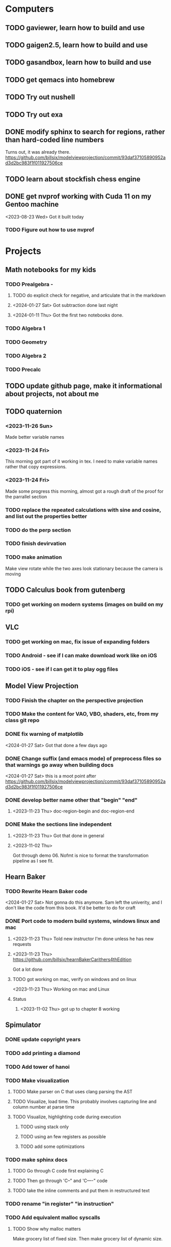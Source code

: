 * Computers
** TODO gaviewer, learn how to build and use
** TODO gaigen2.5, learn how to build and use
** TODO gasandbox, learn how to build and use
** TODO get qemacs into homebrew
** TODO Try out nushell
** TODO Try out exa
** DONE modify sphinx to search for regions, rather than hard-coded line numbers
Turns out, it was already there. https://github.com/billsix/modelviewprojection/commit/93daf37105890952ad3d2bc983f1f011927506ce
** TODO learn about stockfish chess engine
** DONE get nvprof working with Cuda 11 on my Gentoo machine
<2023-08-23 Wed> Got it built today
*** TODO Figure out how to use nvprof
* Projects
** Math notebooks for my kids
*** TODO Prealgebra -
**** TODO do explicit check for negative, and articulate that in the markdown
**** <2024-01-27 Sat> Got subtraction done last night
**** <2024-01-11 Thu> Got the first two notebooks done.
*** TODO Algebra 1
*** TODO Geometry
*** TODO Algebra 2
*** TODO Precalc
** TODO update github page, make it informational about projects, not about me
** TODO quaternion
*** <2023-11-26 Sun>
Made better variable names
*** <2023-11-24 Fri>
This morning got part of it working in tex.  I need to make variable names rather that copy expressions.
*** <2023-11-24 Fri>
Made some progress this morning, almost got a rough draft of the proof for the parrallel
section
*** TODO replace the repeated calculations with sine and cosine, and list out the properties better
*** TODO do the perp section
*** TODO finish devirvation
*** TODO make animation
Make view rotate while the two axes look stationary because the camera is moving
** TODO Calculus book from gutenberg
*** TODO get working on modern systems (images on build on my rpi)
** VLC
*** TODO get working on mac, fix issue of expanding folders
*** TODO Android - see if I can make download work like on iOS
*** TODO iOS - see if I can get it to play ogg files
** Model View Projection
*** TODO Finish the chapter on the perspective projection
*** TODO Make the content for VAO, VBO, shaders, etc, from my class git repo
*** DONE fix warning of matplotlib
<2024-01-27 Sat> Got that done a few days ago
*** DONE Change suffix (and emacs mode) of preprocess files so that warnings go away when building docs
<2024-01-27 Sat> this is a moot point after https://github.com/billsix/modelviewprojection/commit/93daf37105890952ad3d2bc983f1f011927506ce
*** DONE develop better name other that "begin" "end"
**** <2023-11-23 Thu> doc-region-begin and doc-region-end
*** DONE Make the sections line independent
**** <2023-11-23 Thu> Got that done in general

**** <2023-11-02 Thu>
Got through demo 06.  Nofmt is nice to format the transformation pipeline as I see fit.
** Hearn Baker
*** TODO Rewrite Hearn Baker code
<2024-01-27 Sat> Not gonna do this anymore.  Sam left the univerity, and I don't like the code from this book.
It'd be better to do for craft
*** DONE Port code to modern build systems, windows linux and mac
**** <2023-11-23 Thu> Told new instructor I'm done unless he has new requests
**** <2023-11-23 Thu> https://github.com/billsix/hearnBakerCarithers4thEdition
Got a lot done
**** TODO got working on mac, verify on windows and on linux
<2023-11-23 Thu> Working on mac and Linux
**** Status
***** <2023-11-02 Thu> got up to chapter 8 working
** Spimulator
*** DONE update copyright years
*** TODO add printing a diamond
*** TODO Add tower of hanoi
*** TODO Make visualization
**** TODO Make parser on C that uses clang parsing the AST
**** TODO Visualize, load time.  This probably involves capturing line and column number at parse time
**** TODO Visualize, highlighting code during execution
***** TODO using stack only
***** TODO using an few registers as possible
***** TODO add some optimizations
*** TODO make sphinx docs
**** TODO Go through C code first explaining C
**** TODO Then go through 'C--" and 'C----" code
**** TODO take the inline comments and put them in restructured text
*** TODO rename "in register" "in instruction"
*** TODO Add equivalent malloc syscalls
**** TODO Show why malloc matters
Make grocery list of fixed size.  Then make grocery list of dynamic size.
** TODO graphing calculator in OpenGL, 2D and 3D
** TODO linear algebra visualizer
*** TODO 1D
*** TODO 2D, rotate, scale, matrix, column space, inverse, SVD.  Caley graph
*** TODO 3D, rotate, scale, matrix, column space, inverse, SVD.  Caley graph
** TODO Craft
*** TODO Port to
**** TODO Metal
**** TODO Vulkan
**** TODO DX
*** TODO Start to document using sphinx
*** TODO add scripting, using protobuf
**** TODO python on linux
**** TODO C# on windows
**** TODO swift on mac
*** TODO revert graphics abstraction that I made
*** TODO figure out how the threads work
*** TODO get multiplayer working
** YouTube Vidoes
*** TODO Gilbert Strang's calculus https://ocw.mit.edu/courses/res-18-001-calculus-fall-2023/
*** TODO Gilbert Strang's linalg
*** TODO Towers of Hanoi video
*** TODO Spimulator videos

Run the code in C in all of them.
Then run the code in assembly

*** TODO Cross product
**** TODO Add images from animation to the proof
**** TODO Make separate PDF which has
***** TODO 2D
<2023-12-26 Tue> Made some progress.
****** TODO Make operations on Coordinate System explicit.  Make dot product of coordinates with "Coordinate System" Vector
****** TODO Rotate x to y
****** TODO Rotate a to x
****** TODO Project a to x
****** TODO Project a to y
***** TODO 3D
****** TODO Rotate x to y
****** TODO Rotate y to z
****** TODO Rotate z to a
****** TODO Rotate a to xy
****** TODO Rotate a to yz
****** TODO Rotate a to zy
****** TODO Rotate xy Theta
****** TODO Rotate yz Theta
****** TODO Rotate zx Theta
****** TODO Project a to x
****** TODO Project a to y
****** TODO Project a to z
****** TODO Project a to xy
****** TODO Project a to yz
****** TODO Project a to zx
**** TODO In proof, reference previous equations
**** TODO Add properties to proof
***** TODO Right hand rule

***** TODO Anticommutativity
***** TODO Left distributivity
***** TODO Right distributivity
***** TODO Scalar multiplication
**** TODO Make the damn video and publish it Bill
*** TODO Greene's Theorum
**** TODO Show the double integral as a line integral using half of the standard equation
**** TODO Show the vector field, rotated 90 degress to the right, crossed with the derivative of the path, reduces to the above.
*** TODO Stoke's Theorum
See if I can do the same to Stokes.
*** TODO Quaternions
*** TODO frameworks vs libraries

Use hearnbakercarithers4thedition with glut vs glfw as example

*** TODO Shorts
**** TODO Cmd line
***** TODO ls pwd cd
***** TODO ampersand
***** TODO pipes
***** $()
***** TODO up down history ctrl r
**** TODO Emacs
***** TODO Macros
***** TODO Basic usage
***** TODO make/compile
* Books To Read
** Fiction
*** TODO Reacher, by Lee Child
*** TODO The Idiot, Fyodor Dostoevsky
*** TODO The Brothers Karamozov, Fyodor Dostoevsky
*** TODO The Silkworn, Robert Gailbraith
** Non-Fiction
*** TODO Five Days at Memorial
*** TODO The Birth of Plenty
*** TODO In the Plex by Steven Levy
** Language
*** TODO The Language Construction Kit
*** Latin
**** TODO Ossa Latinitatis Sola
**** TODO Ossium Carnes Multae
**** TODO Getting Started With Latin
**** TODO Keep Going With Latin
**** TODO Familia Romana
**** TODO Roma Aeterna
**** TODO Commentarii De Bello Gallico, by Julius M.F. Caesar
** Life Improvement
*** DONE Dare To Forgive
<2024-01-11 Thu> Good book

<2023-08-21 Mon> Up to chapter 13

*** TODO Stop Walking On Eggshells
*** TODO A Lasting Promise
*** TODO Should I Stay or Should I go?
*** TODO No Contact
*** TODO 12 Rules for Life, by Jordan Peterson
*** TODO Deep Work
*** TODO Never Split The Difference
*** TODO Beyond Reason, by Roger Fisher and Daniel Shapiro
*** TODO All About Asset Allocation
*** TODO The Power of Habit by Duhigg
** Divorce
*** TODO Difficult Questions Kids Ask and are too afraid to ask about Divorce, by Meg Schneider
*** TODO Dinosaurs Divorce, by Laurie Brow and Marc Brown
** For Kids
*** Social Skills, Activities for Kids,by Natasha Daniels
*** Lauren Ipsum, A Story about computer science and other impossible things, by Carlos Bueno
**** Current page
***** <2023-11-02 Thu> Page 35.
Chapter 4 with my kids was a lot of fun.  It talked about recursion, limits, and different notions of inifinty.
** Logic/CS/Philosophy
*** TODO Sophie's World
*** TODO The Annotated Turing
*** TODO The Universal Computer
*** TODO The Stoic Way Of Life
*** TODO The Story of Philosophy, by Bryan Magee
** Computers
*** TODO Learn to Program with Assembly, Jonathan Bartlett
(His programming from the ground up book was great)
*** TODO Programming with 64-bit ARM Assembly Language
*** TODO ARM Assembly Language, Fundamentals and Techniques
*** TODO Profession Cuda C Progmamming, by Wrox

**** Current page
67
**** <2023-08-21 Mon> Up to page 46
***** Learned today about GPU memory, and pushing data from main memory to GPU memory.
***** Learned about task-parallell vs data parallel, and the advantages of hetergenious computing.
***** Learned about how threads determine which data they should act upon without having them explictly pass parameters
***** Learned that memory transfer operations are blocking, but tasking kernel threads are not blocking
Like threads, or like linux "sync", sometimes you need to make a call to block to ensure
all threads have finished their work on the GPU before the CPU should resume.
**** <2023-08-22 Tue> Through page 61
***** Learned that for matrix addition, that the block and grid size affects perfomance
I'm not quite sure why, but the book says chapter 3 will explain it from a hardware perspective
**** <2023-08-23 Wed> Chapter 3
Learning about how the threads within a certain subgroup all have the same instruction executed,
and stalls are used on branches not taken in that thread affects performance, was interesting to read
about.  Learning about how the hardware actually works is interesting, but it's a lot to take in.
I think the grid/block/thread stuff will all make more sense once I run cuda on datasets that I care
about, using nvprof, or the graphical visualizer.
**** <2023-08-23 Wed> Up to chapter 4
Chapter 3 was interesting, especially about warps.  I had no idea how much work is required
to get optimal performance.  I'm curious now to reread my openGL books, especially the section
that talk about compute shaders.  I remember reading those sections years ago and having no idea
what was going on.  But now that I know a bit more about graphics hardware, and how it's used
for general purpose computation, perhaps those sections will make more sense to me now.  Or
perhaps I should read up on OpenCL as well.


*** TODO Code, Second Editon
*** TODO Getting Started with LLVM Core Libraries
*** TODO Software Design For Flexibility, by Hanson and Sussman
*** TODO USB Complete
*** TODO RHCSA RedHad Enterprise Linux 8
*** DONE Introduction to programming using Lambda Calculus
I threw this book away
*** TODO The Little Typer
*** TODO The Haskell School of Music, Paul Hudak
*** Machine Learning
**** TODO Hands-On Machine Learning with Scikit-Learn, Keras, and Tensorflow
**** TODO Deep Learning with Python
**** TODO Deep Learning with PyTorch by Stevens, Antiga, Viehmann
*** Languages
**** TODO Programming Rust
**** TODO Head First Kotlin
**** TODO Head First Go
**** TODO Practical Haskell
**** TODO Mastering Swift, 5th edition
**** TODO Effective Modern C++
**** TODO C++ Templates The Complete Guide
**** TODO Android Programming, the Big Nerd Ranch Guide
*** Lang Implementations
**** TODO CPython Internals
**** TODO Crafting Interpreters
*** Linux
**** TODO Advanced programming in the unix environment
**** TODO Linux Kernel Development
*** VMs
**** TODO Vagrant
**** TODO Docker
*** Graphics
**** TODO Vulkan a programming guide
**** TODO Vulkan Cookbook
**** TODO OpenGL RedBook
As a refresher
**** TODO OpenGL BlueBook
As a refresher
**** TODO Computer Graphics with OpenGL v4 by Hearn Baker
*** Computer Architecture
**** TODO Computer Organization and Design, Hennessy and Patterson
**** TODO Digital Design and Computer Architecture
**** TODO Modern Computer Architecture and Organization
** CS Education
*** TODO Python For Kids, by Jason Briggs
*** TODO Class Computer Science Problems in Python, by David Kopec
*** TODO Daily Coding Problems, by Alex Miller and Lawrence Wu
** Physics
*** TODO The Theoretical Minimum by Susskind and Hrabovsky
*** TODO The Theoretical Minimum: Classical Mechanics by Susskind and Hrabovsky
*** TODO The Theoretical Minimum: Quantum Mechanics by Susskind and Friedman
*** TODO The Theoretical Minimum: Special Relativity and Classical Field Theory by Susskind and Hrabovsky
*** TODO The Theoretical Minimum: General Relativity by Susskind and Hrabovsky
*** DONE Basic Electricity by US Navy
<2024-01-27 Sat> I threw this book away
** Chemistry
*** TODO Chemistry by Silberberg and Amatesis
*** TODO Organic Chemistry
** Math
*** TODO Textbook Pre Algebra, based off of Liam's book
*** TODO Textbook Algebra 1
*** TODO Textbook Geometry
*** TODO Textbook Algebra 2
*** TODO Textbook Precalculus by Carter, Cuevas, Day, Malloy, Bryan, Holiday and Hovsepian
*** TODO Calculus by Morris Kline
*** TODO Logicomix, by Apostolos Doxiadis and Christos H. Papadimitriou
*** TODO Vector Calculus, by Susan Jane Colley
*** TODO Linear and Geometric Algebra, by Alan MacDonald
This book is hard but good, I should start from the beginning again and do all exercises
*** TODO Vector and Geometric Calculus, by Alan MacDonald
*** TODO Extension Theory, by Hermann Grassman
This is the foundation for a lot of multivariate work, and Clifford expanded
on Grassman's and Hamilton's work to create geometric Algebra.  In particular
I want to see the section on inner products, as for instance in Geometric Algebra,
I still don't know how to take the dot product of a vector and a bivector, without
resorting to upgrading them to a geometric product minus the wedge product
*** TODO Geometric Algebra for Computer Scientists, by Dorst et. al.
*** TODO That Geometric Algebra book that I have on Kindle, it's good.
*** TODO Foundations of Geometric Algebra Computing, by Hildenbrand
*** TODO Clifford Algebra to Geometric Calculus, by Hestenes and Sobczyk
I'm looking forward to getting to understand enough of the material to take this
book on
*** TODO New Foundations in Mathematics, Sobczyk
*** TODO An Introduction to Geometric Algebra and Geometric Calculus, M.D. Taylor
*** TODO Elementary Differential Equations and Bounday Value Problems
*** TODO Introduction to Linear Algebra, Gilbert Strang
*** TODO Linear Algebra and Learning from Data, Gilbret Strang
*** TODO Div Grad Curl and all that,  Schey
*** TODO An Introduction cto Information Theory, by John R. Pierce
*** TODO Methods of Multivariate Analysis by R9cencher and Christensen
*** TODO Signals and Systems Schaums
*** TODO Design of Experiments
** Science
*** TODO Origin Of Time, by Stephen Hawking
*** TODO Chasing New Horizons
** SciFi
*** TODO Snow Crash, by Neal Stephenson
*** TODO Cryptonomicon, by Neal Stephenson
*** TODO Foundation, by Asimov
*** TODO Diasporo, by Greg Egan
** Software
*** TODO The Complete Guide to Blender Graphics
*** TODO Logic Pro X 10.5
** MISC
*** TODO Scattered Minds, Gabor Mate
<2024-04-02 Tue> Up to page 239
<2024-04-02 Tue> I especially liked the line  on page 208
where the author mentioned "can avoid painful scenes if they
learn to respect the motive instead of fixating on the outcome."
I've dealt with similar issues, but I like the phrasing.
I try very much when dealing some form of criticism to lead with
a positive statement.  Growing up, I believe I was taught this,
but until the last 7 years or so, I hadn't understood the affect
of a person not doing this.
<2024-01-11 Thu> up to page 193.
I find this book much more fascinating than I though I would have.
A quote i like is "whenever we ascribe a motive to another person, 'you are doing this because...'
we discard curiosity and immobalize compassion."
For reasons I won't write publicly, I have observed this, but damn that sentence was written well.
<2023-12-17 Sun> Up to page 104, this is getting interesteing
I'm only reading this book because Teresa has our kids tested for ADHD
<2023-12-17 Sun> Page 77
*** TODO Thinking Fast and Slow, Daniel Kahneman
*** TODO FLOW, Mihaly Csikszentmihalyi
*** DONE Everything is Fucked, Mark Manson
<2023-12-17 Sun> Finished.
<2023-11-24 Fri> Up to Page  188
*** TODO Digital Avionics Handbook
**** Current page
67
**** <2023-11-02 Thu> page 108

** Religion
*** The Complete Guide to the Bible, Stephen M. Miller
*** The Good News Bible

** How to Become Alex Jones
*** None Dare Call it a Conspiracy
* Exercise

I need to exercise and lose weight.

** TODO 90 Day Challenge
* Entertainment
** For Me
*** Shows
**** TODO Northern Exposure
<2024-07-25 Thu> Next up Season 2 Disc 2
<2024-05-19 Sun> Currently on S2 E2
**** TODO All in the Family
I think I'm on the third episode
**** TODO Glee
**** TODO Buffy
**** TODO Firefly
*** Movies
**** TODO Broken Blossom
**** TODO Birth of a Nation
**** TODO Intolerance
** With Kids
*** Shows
**** TODO BBC Planet Earth
**** TODO BBC Planet Earth 2
**** TODO BBC Frozen Planet
**** TODO BBC Frozen Planet 2
**** TODO TMNT Original
Currently on S02E09
**** TODO Home Improvement
<2024-07-29 Mon> Next up Season 1 Episode 4
**** TODO Boy Meets World
<2024-08-10 Sat> Next up Season 3 Episode 13
**** TODO Avatar the Last Airbender
**** TODO Legend of Korra

**** TODO Punky Brewster
*** Movies
* Video Games
** PC
*** FPS
**** TODO CoD Modern Warfare 2
**** TODO CoD Black Ops
**** TODO CoD Vanguard
**** TODO CoD Black Ops 4
**** TODO CoD MW Campaign Remastered
*** Blizzard
**** TODO Diablo 4
**** TODO Diablo 3
**** TODO Warcraft 3
**** TODO Starcraft
**** TODO Starcraft 2
*** Steam
**** TODO Hogwarts Legacy
**** TODO Red Dead Redemption 2
**** TODO Raft
**** TODO Total War Saga: Thrones of Britannica
**** TODO War of Rights
**** TODO God of War (2018)
**** TODO Final Fantasy 7 remove
**** TODO Final Fantasy x/x-2 hd remaster
**** TODO Halo Master Chief Collection
**** TODO Wolfenstein The New Order
**** TODO Wolfenstein The Old Blood
**** TODO Dark Souls
**** TODO Dark Souls 2
**** TODO Dark Souls 3
**** TODO Darksiders
**** TODO Darksiders 2
**** TODO Darksiders 3
**** TODO Sekiro Shadows Die Twice
**** TODO Eldin Ring
**** TODO Hollow Knight
**** TODO Ori and the Will of the Wisps
**** TODO Baulder's Gate
**** TODO Dragon Age Inquisition
**** TODO Monster Hunter World
**** TODO Civ 6
**** TODO Stellaris
**** TODO FEZ
**** TODO DeadCore
**** TODO Owlboy
**** TODO Stealth Bastard Deluxe
**** TODO Shantae and the Pirate's Curse
<2024-07-12 Fri> Currently working on it.  Fun game, great soundtrack.
**** TODO Steamworld Dig 1/2
**** TODO Day of the Tentacle Remastered
**** TODO Grim Fandango Remastered
**** TODO Inside
**** TODO Limbo
**** TODO Myst
**** TODO Riven
**** TODO Exile
**** TODO The Talos Principle
**** TODO The Witness
**** TODO Oceanhorn: Monster of the Uncharted Seas
**** TODO Kerbal Space Program
**** TODO  Dead Cells
**** TODO PolyBridge
**** TODO Battlefield 1
**** TODO Battlefield 4
**** TODO Battlefield 5
**** TODO Control
** Nintendo
*** TODO Zelda Skyward Sword
Finally finish the damn game
*** TODO Zelda Tears of the Kingdom
*** TODO Pikmin 1
*** TODO Pikmin 2
*** TODO Pikmin 3
*** TODO Pikmin 4
